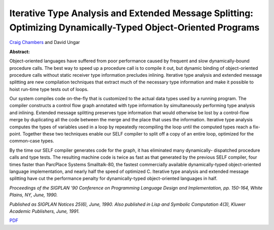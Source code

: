 Iterative Type Analysis and Extended Message Splitting: Optimizing Dynamically-Typed Object-Oriented Programs
=============================================================================================================

`Craig Chambers <http://www.cs.washington.edu/people/faculty/chambers.html>`_ and David Ungar

**Abstract:**

Object-oriented languages have suffered from poor performance caused
by frequent and slow dynamically-bound procedure calls. The best way
to speed up a procedure call is to compile it out, but dynamic binding
of object-oriented procedure calls without static receiver type
information precludes inlining. Iterative type analysis and extended
message splitting are new compilation techniques that extract much of
the necessary type information and make it possible to hoist run-time
type tests out of loops.

Our system compiles code on-the-fly that is customized to the actual
data types used by a running program. The compiler constructs a
control flow graph annotated with type information by simultaneously
performing type analysis and inlining. Extended message splitting
preserves type information that would otherwise be lost by a
control-flow merge by duplicating all the code between the merge and
the place that uses the information. Iterative type analysis computes
the types of variables used in a loop by repeatedly recompiling the
loop until the computed types reach a fix-point.  Together these two
techniques enable our SELF compiler to split off a copy of an entire
loop, optimized for the common-case types.

By the time our SELF compiler generates code for the graph, it has
eliminated many dynamically- dispatched procedure calls and type
tests. The resulting machine code is twice as fast as that generated
by the previous SELF compiler, four times faster than ParcPlace
Systems Smalltalk-80, the fastest commercially available
dynamically-typed object-oriented language implementation, and nearly
half the speed of optimized C. Iterative type analysis and extended
message splitting have cut the performance penalty for
dynamically-typed object-oriented languages in half.

*Proceedings of the SIGPLAN '90 Conference
on Programming Language Design and Implementation, pp. 150-164, White
Plains, NY, June, 1990.*

*Published as SIGPLAN Notices 25(6), June, 1990.
Also published in Lisp and Symbolic Computation 4(3), Kluwer
Academic Publishers, June, 1991.*


`PDF <../../_static/published/iterative-type-analysis.pdf>`_

